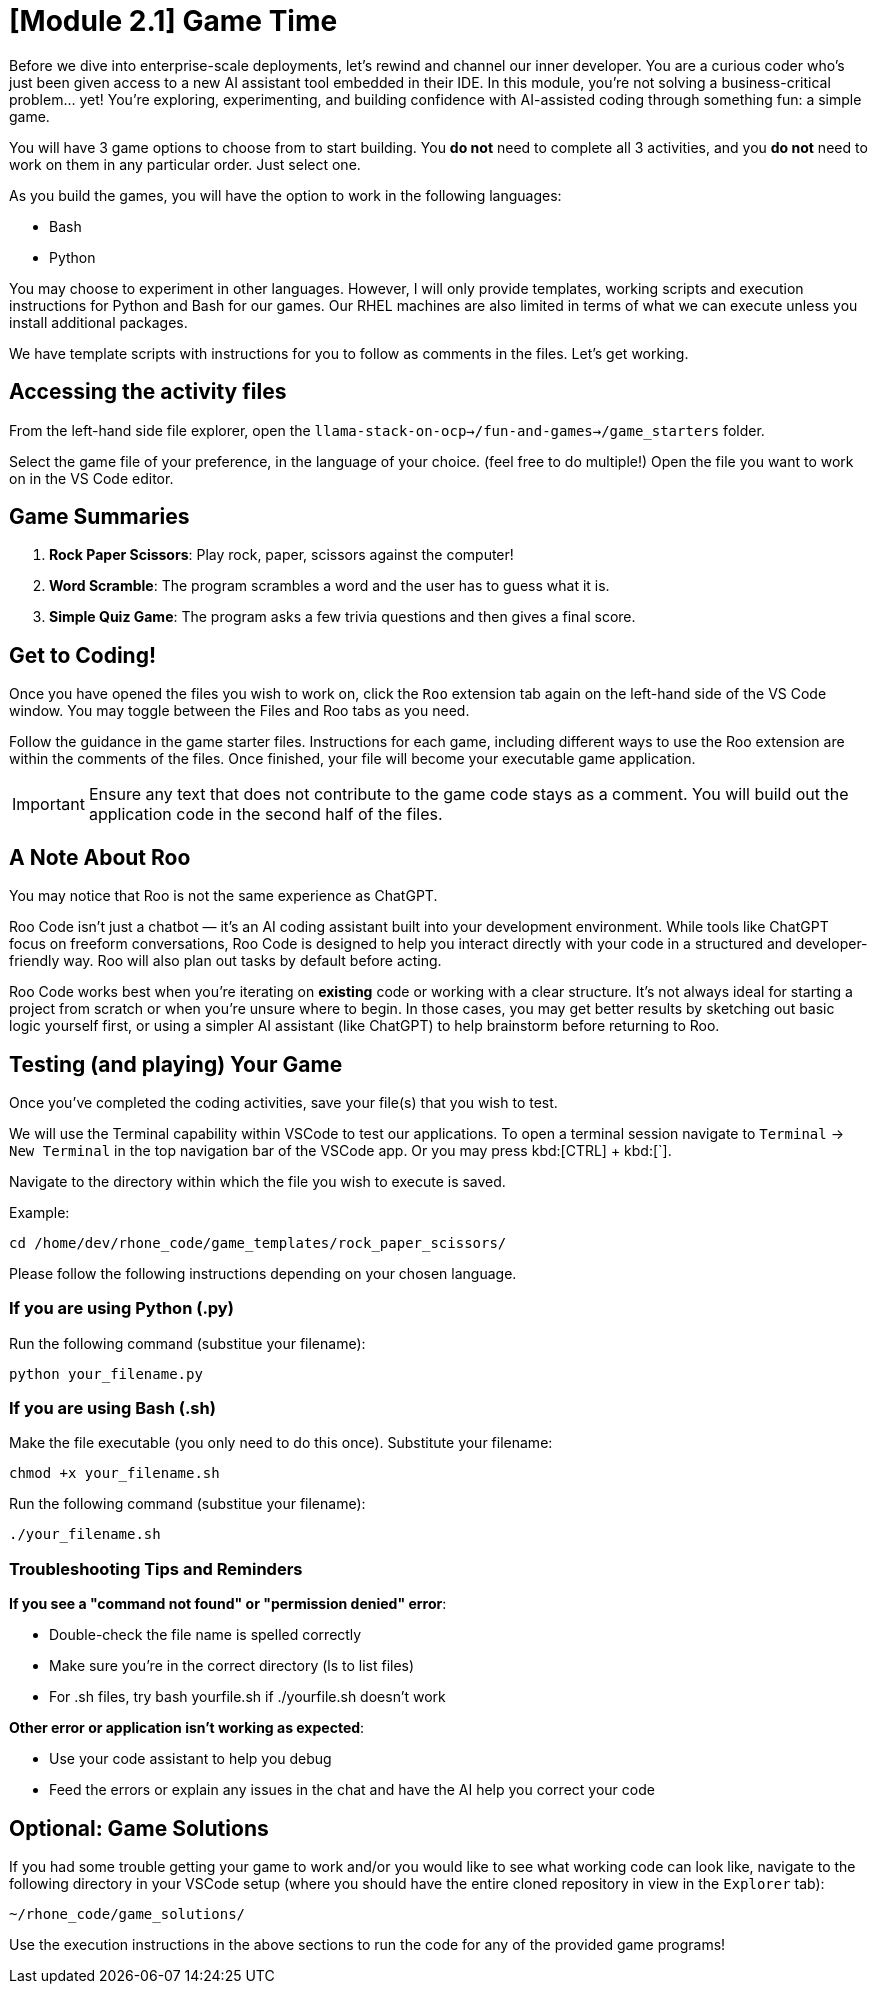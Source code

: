 = [Module 2.1] Game Time

Before we dive into enterprise-scale deployments, let’s rewind and channel our inner developer. You are a curious coder who’s just been given access to a new AI assistant tool embedded in their IDE. In this module, you're not solving a business-critical problem… yet! You’re exploring, experimenting, and building confidence with AI-assisted coding through something fun: a simple game.

You will have 3 game options to choose from to start building. You **do not** need to complete all 3 activities, and you **do not** need to work on them in any particular order. Just select one. 

As you build the games, you will have the option to work in the following languages:

* Bash
* Python

You may choose to experiment in other languages. However, I will only provide templates, working scripts and execution instructions for Python and Bash for our games. Our RHEL machines are also limited in terms of what we can execute unless you install additional packages. 

We have template scripts with instructions for you to follow as comments in the files. Let's get working.

== Accessing the activity files

From the left-hand side file explorer, open the `llama-stack-on-ocp->/fun-and-games->/game_starters` folder.

Select the game file of your preference, in the language of your choice. (feel free to do multiple!) Open the file you want to work on in the VS Code editor.

== Game Summaries

. **Rock Paper Scissors**: Play rock, paper, scissors against the computer!
. **Word Scramble**: The program scrambles a word and the user has to guess what it is.
. **Simple Quiz Game**: The program asks a few trivia questions and then gives a final score.

== Get to Coding!

Once you have opened the files you wish to work on, click the `Roo` extension tab again on the left-hand side of the VS Code window. You may toggle between the Files and Roo tabs as you need.

Follow the guidance in the game starter files. Instructions for each game, including different ways to use the Roo extension are within the comments of the files. Once finished, your file will become your executable game application. 

IMPORTANT: Ensure any text that does not contribute to the game code stays as a comment. You will build out the application code in the second half of the files.

== A Note About Roo

You may notice that Roo is not the same experience as ChatGPT.

Roo Code isn't just a chatbot — it’s an AI coding assistant built into your development environment. While tools like ChatGPT focus on freeform conversations, Roo Code is designed to help you interact directly with your code in a structured and developer-friendly way. Roo will also plan out tasks by default before acting. 

Roo Code works best when you're iterating on *existing* code or working with a clear structure. It's not always ideal for starting a project from scratch or when you're unsure where to begin. In those cases, you may get better results by sketching out basic logic yourself first, or using a simpler AI assistant (like ChatGPT) to help brainstorm before returning to Roo.

== Testing (and playing) Your Game

Once you've completed the coding activities, save your file(s) that you wish to test.

We will use the Terminal capability within VSCode to test our applications. To open a terminal session navigate to `Terminal` -> `New Terminal` in the top navigation bar of the VSCode app. Or you may press kbd:[CTRL] + kbd:[`].

Navigate to the directory within which the file you wish to execute is saved.

Example:

[source,console]
----
cd /home/dev/rhone_code/game_templates/rock_paper_scissors/
----

Please follow the following instructions depending on your chosen language.

=== If you are using Python (.py)

Run the following command (substitue your filename):

[source,console]
----
python your_filename.py
----

=== If you are using Bash (.sh)

Make the file executable (you only need to do this once). Substitute your filename:

[source,console]
----
chmod +x your_filename.sh
----

Run the following command (substitue your filename):

[source,console]
----
./your_filename.sh
----

=== Troubleshooting Tips and Reminders

**If you see a "command not found" or "permission denied" error**:

* Double-check the file name is spelled correctly

* Make sure you’re in the correct directory (ls to list files)

* For .sh files, try bash yourfile.sh if ./yourfile.sh doesn't work

**Other error or application isn't working as expected**:

* Use your code assistant to help you debug

* Feed the errors or explain any issues in the chat and have the AI help you correct your code

== Optional: Game Solutions

If you had some trouble getting your game to work and/or you would like to see what working code can look like, navigate to the following directory in your VSCode setup (where you should have the entire cloned repository in view in the `Explorer` tab):

[source,console]
----
~/rhone_code/game_solutions/
----

Use the execution instructions in the above sections to run the code for any of the provided game programs!



